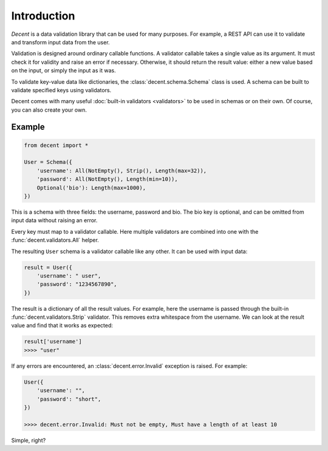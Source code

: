 Introduction
============

*Decent* is a data validation library that can be used for many purposes. For example, a REST API can use it to validate and transform input data from the user.

Validation is designed around ordinary callable functions. A validator callable takes a single value as its argument. It must check it for validity and raise an error if necessary. Otherwise, it should return the result value: either a new value based on the input, or simply the input as it was.

To validate key-value data like dictionaries, the :class:`decent.schema.Schema` class is used. A schema can be built to validate specified keys using validators.

Decent comes with many useful :doc:`built-in validators <validators>` to be used in schemas or on their own. Of course, you can also create your own.

Example
-------

.. code-block:: python

    from decent import *

    User = Schema({
        'username': All(NotEmpty(), Strip(), Length(max=32)),
        'password': All(NotEmpty(), Length(min=10)),
        Optional('bio'): Length(max=1000),
    })

This is a schema with three fields: the username, password and bio. The bio key is optional, and can be omitted from input data without raising an error.

Every key must map to a validator callable. Here multiple validators are combined into one with the :func:`decent.validators.All` helper.

The resulting ``User`` schema is a validator callable like any other. It can be used with input data:

.. code-block:: python

    result = User({
        'username': " user",
        'password': "1234567890",
    })

The result is a dictionary of all the result values. For example, here the username is passed through the built-in :func:`decent.validators.Strip` validator. This removes extra whitespace from the username. We can look at the result value and find that it works as expected:

.. code-block:: python

    result['username']
    >>>> "user"

If any errors are encountered, an :class:`decent.error.Invalid` exception is raised. For example:

.. code-block:: python

    User({
        'username': "",
        'password': "short",
    })

    >>>> decent.error.Invalid: Must not be empty, Must have a length of at least 10

Simple, right?
